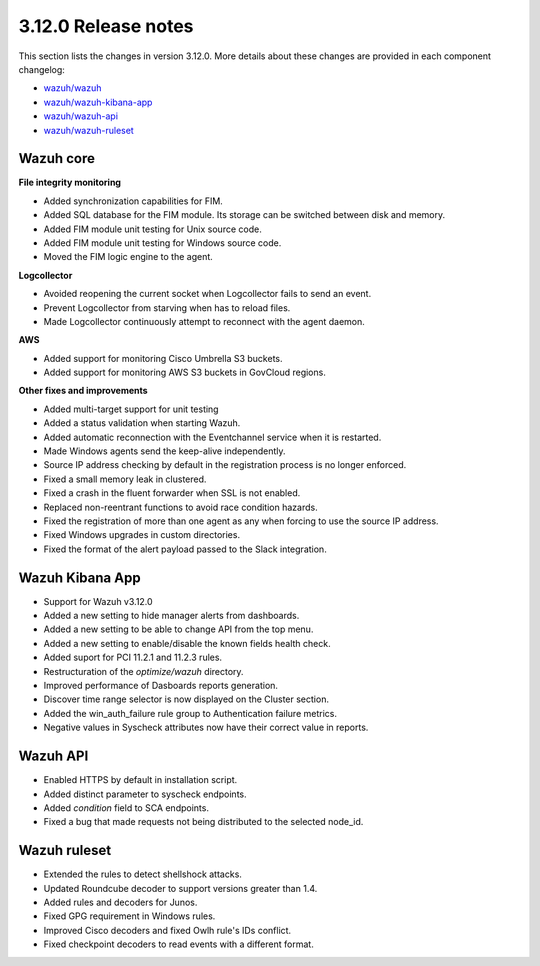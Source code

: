 .. Copyright (C) 2021 Wazuh, Inc.

.. meta::
  :description: Wazuh 3.12.0 has been released. Check out our release notes to discover the changes and additions of this release.

.. _release_3_12_0:

3.12.0 Release notes
====================

This section lists the changes in version 3.12.0. More details about these changes are provided in each component changelog:

- `wazuh/wazuh <https://github.com/wazuh/wazuh/blob/v3.12.0/CHANGELOG.md>`_
- `wazuh/wazuh-kibana-app <https://github.com/wazuh/wazuh-kibana-app/blob/3.12-7.6/CHANGELOG.md>`_
- `wazuh/wazuh-api <https://github.com/wazuh/wazuh-api/blob/3.12/CHANGELOG.md>`_
- `wazuh/wazuh-ruleset <https://github.com/wazuh/wazuh-ruleset/blob/3.12/CHANGELOG.md>`_


Wazuh core
----------

**File integrity monitoring**

- Added synchronization capabilities for FIM.
- Added SQL database for the FIM module. Its storage can be switched between disk and memory.
- Added FIM module unit testing for Unix source code.
- Added FIM module unit testing for Windows source code.
- Moved the FIM logic engine to the agent.

**Logcollector**

- Avoided reopening the current socket when Logcollector fails to send an event.
- Prevent Logcollector from starving when has to reload files.
- Made Logcollector continuously attempt to reconnect with the agent daemon.

**AWS**

- Added support for monitoring Cisco Umbrella S3 buckets.
- Added support for monitoring AWS S3 buckets in GovCloud regions. 

**Other fixes and improvements**

- Added multi-target support for unit testing
- Added a status validation when starting Wazuh.
- Added automatic reconnection with the Eventchannel service when it is restarted.
- Made Windows agents send the keep-alive independently.
- Source IP address checking by default in the registration process is no longer enforced.
- Fixed a small memory leak in clustered.
- Fixed a crash in the fluent forwarder when SSL is not enabled.
- Replaced non-reentrant functions to avoid race condition hazards.
- Fixed the registration of more than one agent as any when forcing to use the source IP address.
- Fixed Windows upgrades in custom directories.
- Fixed the format of the alert payload passed to the Slack integration.

Wazuh Kibana App
----------------

- Support for Wazuh v3.12.0
- Added a new setting to hide manager alerts from dashboards.
- Added a new setting to be able to change API from the top menu.
- Added a new setting to enable/disable the known fields health check.
- Added suport for PCI 11.2.1 and 11.2.3 rules.
- Restructuration of the `optimize/wazuh` directory.
- Improved performance of Dasboards reports generation.
- Discover time range selector is now displayed on the Cluster section.
- Added the win_auth_failure rule group to Authentication failure metrics.
- Negative values in Syscheck attributes now have their correct value in reports.

Wazuh API
---------

- Enabled HTTPS by default in installation script.
- Added distinct parameter to syscheck endpoints.
- Added `condition` field to SCA endpoints.
- Fixed a bug that made requests not being distributed to the selected node_id.

Wazuh ruleset
-------------

- Extended the rules to detect shellshock attacks.
- Updated Roundcube decoder to support versions greater than 1.4.
- Added rules and decoders for Junos.
- Fixed GPG requirement in Windows rules.
- Improved Cisco decoders and fixed Owlh rule's IDs conflict.
- Fixed checkpoint decoders to read events with a different format.
